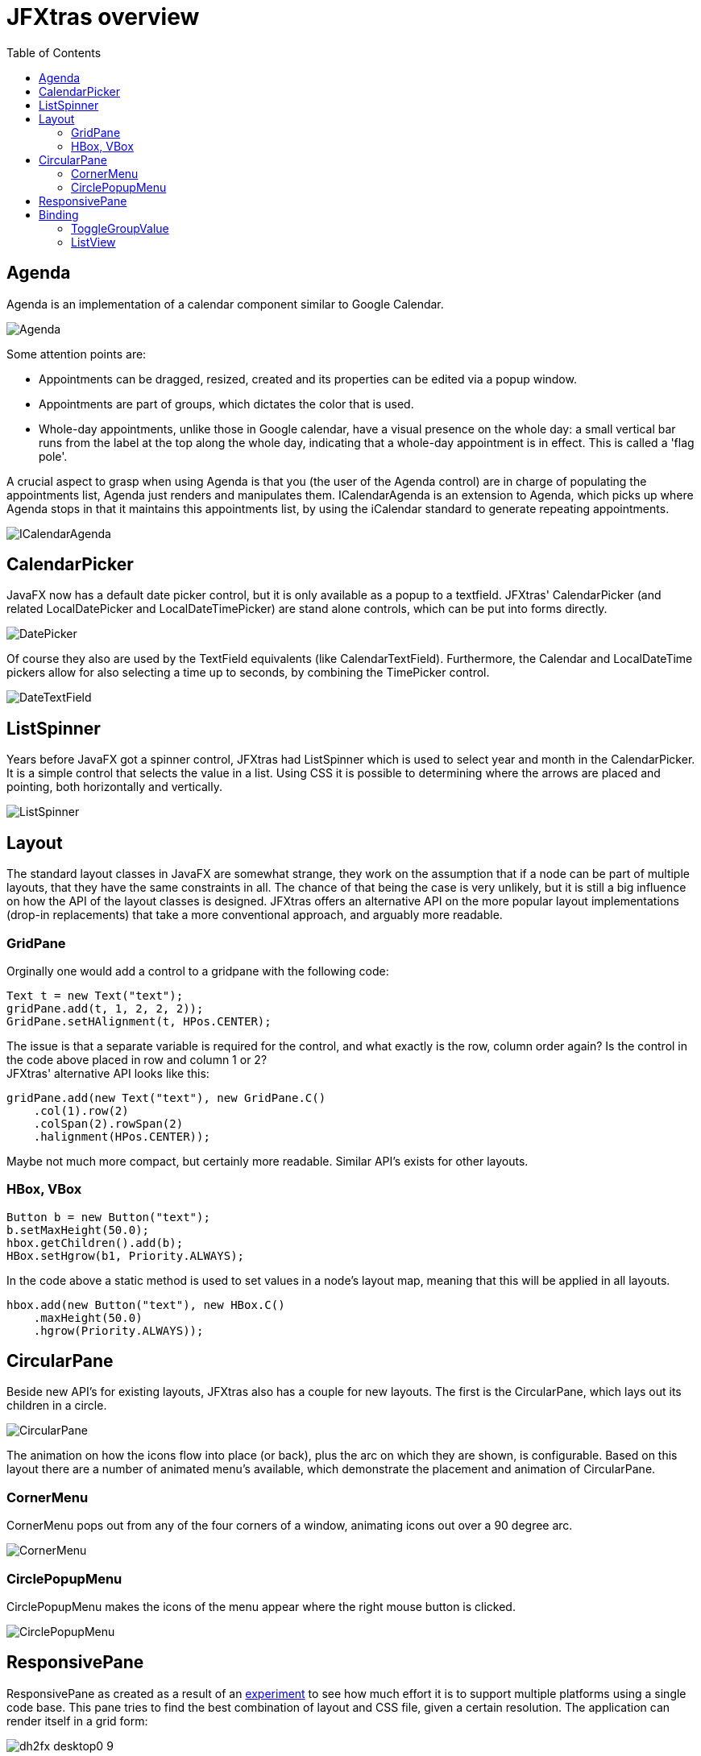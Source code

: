 = JFXtras overview
:imagesdir: images
:toc:


== Agenda
Agenda is an implementation of a calendar component similar to Google Calendar. 

image::gallery/Agenda.png[]

Some attention points are:

* Appointments can be dragged, resized, created and its properties can be edited via a popup window.
* Appointments are part of groups, which dictates the color that is used.
* Whole-day appointments, unlike those in Google calendar, have a visual presence on the whole day: a small vertical bar runs from the label at the top along the whole day, indicating that a whole-day appointment is in effect. This is called a 'flag pole'.

A crucial aspect to grasp when using Agenda is that you (the user of the Agenda control) are in charge of populating the appointments list, Agenda just renders and manipulates them.
ICalendarAgenda is an extension to Agenda, which picks up where Agenda stops in that it maintains this appointments list, by using the iCalendar standard to generate repeating appointments.

image::gallery/ICalendarAgenda.png[]

== CalendarPicker
JavaFX now has a default date picker control, but it is only available as a popup to a textfield. 
JFXtras' CalendarPicker (and related LocalDatePicker and LocalDateTimePicker) are stand alone controls, which can be put into forms directly.

image::gallery/DatePicker.png[]

Of course they also are used by the TextField equivalents (like CalendarTextField).
Furthermore, the Calendar and LocalDateTime pickers allow for also selecting a time up to seconds, by combining the TimePicker control.

image::gallery/DateTextField.png[]

== ListSpinner
Years before JavaFX got a spinner control, JFXtras had ListSpinner which is used to select year and month in the CalendarPicker.
It is a simple control that selects the value in a list.
Using CSS it is possible to determining where the arrows are placed and pointing, both horizontally and vertically.

image::gallery/ListSpinner.png[]

== Layout
The standard layout classes in JavaFX are somewhat strange, they work on the assumption that if a node can be part of multiple layouts, that they have the same constraints in all. 
The chance of that being the case is very unlikely, but it is still a big influence on how the API of the layout classes is designed.
JFXtras offers an alternative API on the more popular layout implementations (drop-in replacements) that take a more conventional approach, and arguably more readable.

=== GridPane 
Orginally one would add a control to a gridpane with the following code:

[source,java]
----
Text t = new Text("text");
gridPane.add(t, 1, 2, 2, 2));
GridPane.setHAlignment(t, HPos.CENTER);
----

The issue is that a separate variable is required for the control, and what exactly is the row, column order again? 
Is the control in the code above placed in row and column 1 or 2? +
JFXtras' alternative API looks like this:

[source,java]
----
gridPane.add(new Text("text"), new GridPane.C()
    .col(1).row(2)
    .colSpan(2).rowSpan(2)
    .halignment(HPos.CENTER));
----

Maybe not much more compact, but certainly more readable. 
Similar API's exists for other layouts.


=== HBox, VBox
[source,java]
----
Button b = new Button("text");
b.setMaxHeight(50.0);
hbox.getChildren().add(b);
HBox.setHgrow(b1, Priority.ALWAYS);
----

In the code above a static method is used to set values in a node's layout map, meaning that this will be applied in all layouts.

[source,java]
----
hbox.add(new Button("text"), new HBox.C()
    .maxHeight(50.0)
    .hgrow(Priority.ALWAYS));
----

== CircularPane
Beside new API's for existing layouts, JFXtras also has a couple for new layouts. 
The first is the CircularPane, which lays out its children in a circle.

image::gallery/CircularPane.png[]

The animation on how the icons flow into place (or back), plus the arc on which they are shown, is configurable. 
Based on this layout there are a number of animated menu's available, which demonstrate the placement and animation of CircularPane. 

=== CornerMenu
CornerMenu pops out from any of the four corners of a window, animating icons out over a 90 degree arc.

image::gallery/CornerMenu.gif[]

=== CirclePopupMenu
CirclePopupMenu makes the icons of the menu appear where the right mouse button is clicked.

image::gallery/CirclePopupMenu.gif[]

== ResponsivePane
ResponsivePane as created as a result of an https://tbeernot.wordpress.com/2016/12/11/responsivepane/[experiment] to see how much effort it is to support multiple platforms using a single code base.
This pane tries to find the best combination of layout and CSS file, given a certain resolution.
The application can render itself in a grid form:

image::ResponsivePane/dh2fx_desktop0-9.png[]
 
Or if the resolution becomes too small, it can switch to a layout based on tabs, increasing the size of the ListSpinner arrows because this probably is a touch environment.

image::ResponsivePane/dh2fx_phone0-9_picker.png[]

When this switch is made, is configurable.
The logic behind it, including DPI scaling, is what ResponsivePane handles.

== Binding
Some of the standard controls lack a convenient binding feature.

=== ToggleGroupValue 
A good example of this is the ToggleGroup, which allows to synchronize multiple toggling controls (like ToggleButton or RadioButton) to be synced, so that only one toggle can be selected at a time.
But ToggleGroup lacks a way to associate the selected toggle with an actual value. 
For this JFXtras offers ToggleGroupValue, a drop-in extension to ToggleGroup.

[source,java]
----
ToggleGroupValue<String> toggleGroupValue = new ToggleGroupValue<>();
toggleGroupValue.add(new RadioButton("Animal that quacks"), "duck");
toggleGroupValue.add(new RadioButton("Animal that barks"), "dog");
toggleGroupValue.add(new RadioButton("Animal that roars"), "lion");
...
textField.textProperty().bindBidirectional(toggleGroupValue.valueProperty());
----

The main difference is that when adding a toggle to ToggleGroupValue, the associated value needs to be provided as well, and can be read, written or bound to.  

=== ListView
The drop-in replacement for ListView allows easy binding to the selected value.

[source,java]
----
ListView<String> listView = new ListView<String>();
...
textField.textProperty().bindBidirectional(listView.selectedItemProperty());
----
